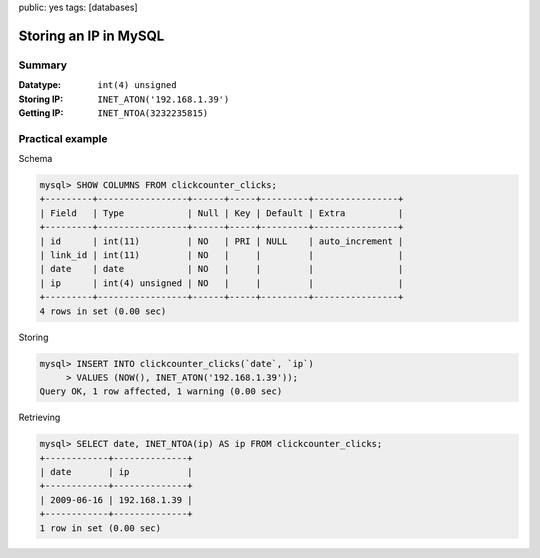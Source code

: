 public: yes
tags: [databases]

Storing an IP in MySQL
======================

Summary
-------

:Datatype: ``int(4) unsigned``
:Storing IP: ``INET_ATON('192.168.1.39')``
:Getting IP: ``INET_NTOA(3232235815)``

Practical example
-----------------

Schema

.. sourcecode:: plain

    mysql> SHOW COLUMNS FROM clickcounter_clicks;
    +---------+-----------------+------+-----+---------+----------------+
    | Field   | Type            | Null | Key | Default | Extra          |
    +---------+-----------------+------+-----+---------+----------------+
    | id      | int(11)         | NO   | PRI | NULL    | auto_increment |
    | link_id | int(11)         | NO   |     |         |                |
    | date    | date            | NO   |     |         |                |
    | ip      | int(4) unsigned | NO   |     |         |                |
    +---------+-----------------+------+-----+---------+----------------+
    4 rows in set (0.00 sec)

Storing

.. sourcecode:: plain

    mysql> INSERT INTO clickcounter_clicks(`date`, `ip`)
         > VALUES (NOW(), INET_ATON('192.168.1.39'));
    Query OK, 1 row affected, 1 warning (0.00 sec)

Retrieving

.. sourcecode:: plain

    mysql> SELECT date, INET_NTOA(ip) AS ip FROM clickcounter_clicks;
    +------------+--------------+
    | date       | ip           |
    +------------+--------------+
    | 2009-06-16 | 192.168.1.39 |
    +------------+--------------+
    1 row in set (0.00 sec)
